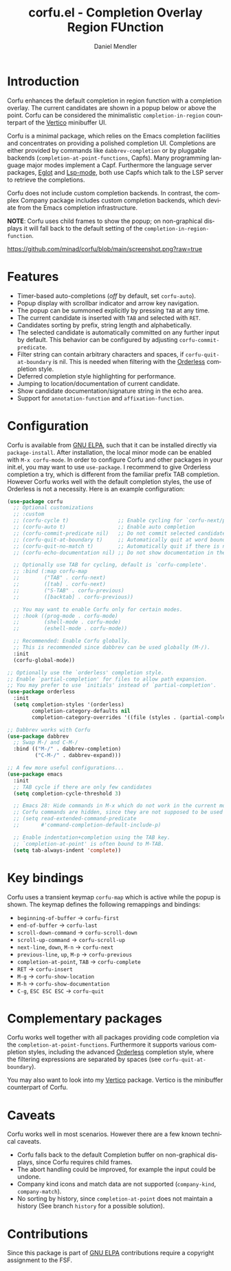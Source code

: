 #+title: corfu.el - Completion Overlay Region FUnction
#+author: Daniel Mendler
#+language: en
#+export_file_name: corfu.texi
#+texinfo_dir_category: Emacs
#+texinfo_dir_title: Corfu: (corfu).
#+texinfo_dir_desc: Completion Overlay Region FUnction

#+html: <a href="http://elpa.gnu.org/packages/corfu.html"><img alt="GNU ELPA" src="https://elpa.gnu.org/packages/corfu.svg"/></a>
#+html: <a href="http://elpa.gnu.org/devel/corfu.html"><img alt="GNU-devel ELPA" src="https://elpa.gnu.org/devel/corfu.svg"/></a>

* Introduction

  Corfu enhances the default completion in region function with a completion
  overlay. The current candidates are shown in a popup below or above the point.
  Corfu can be considered the minimalistic ~completion-in-region~ counterpart of
  the [[https://github.com/minad/vertico][Vertico]] minibuffer UI.

  Corfu is a minimal package, which relies on the Emacs completion facilities and
  concentrates on providing a polished completion UI. Completions are either
  provided by commands like ~dabbrev-completion~ or by pluggable backends
  (~completion-at-point-functions~, Capfs). Many programming language major modes
  implement a Capf. Furthermore the language server packages, [[https://github.com/joaotavora/eglot][Eglot]] and [[https://github.com/emacs-lsp/lsp-mode][Lsp-mode]],
  both use Capfs which talk to the LSP server to retrieve the completions.

  Corfu does not include custom completion backends. In contrast, the complex
  Company package includes custom completion backends, which deviate from the
  Emacs completion infrastructure.

  *NOTE*: Corfu uses child frames to show the popup; on non-graphical displays it
  will fall back to the default setting of the ~completion-in-region-function~.

  [[https://github.com/minad/corfu/blob/main/screenshot.png?raw=true]]

* Features

  - Timer-based auto-completions (/off/ by default, set ~corfu-auto~).
  - Popup display with scrollbar indicator and arrow key navigation.
  - The popup can be summoned explicitly by pressing =TAB= at any time.
  - The current candidate is inserted with =TAB= and selected with =RET=.
  - Candidates sorting by prefix, string length and alphabetically.
  - The selected candidate is automatically committed on any further input by default.
    This behavior can be configured by adjusting ~corfu-commit-predicate~.
  - Filter string can contain arbitrary characters and spaces, if
    ~corfu-quit-at-boundary~ is nil. This is needed when filtering with the
    [[https://github.com/oantolin/orderless][Orderless]] completion style.
  - Deferred completion style highlighting for performance.
  - Jumping to location/documentation of current candidate.
  - Show candidate documentation/signature string in the echo area.
  - Support for ~annotation-function~ and ~affixation-function~.

* Configuration

  Corfu is available from [[http://elpa.gnu.org/packages/corfu.html][GNU ELPA]], such that it can be installed directly via
  ~package-install~. After installation, the local minor mode can be enabled with
  =M-x corfu-mode=. In order to configure Corfu and other packages in your
  init.el, you may want to use ~use-package~. I recommend to give Orderless
  completion a try, which is different from the familiar prefix TAB completion.
  However Corfu works well with the default completion styles, the use of
  Orderless is not a necessity. Here is an example configuration:

  #+begin_src emacs-lisp
    (use-package corfu
      ;; Optional customizations
      ;; :custom
      ;; (corfu-cycle t)                ;; Enable cycling for `corfu-next/previous'
      ;; (corfu-auto t)                 ;; Enable auto completion
      ;; (corfu-commit-predicate nil)   ;; Do not commit selected candidates on next input
      ;; (corfu-quit-at-boundary t)     ;; Automatically quit at word boundary
      ;; (corfu-quit-no-match t)        ;; Automatically quit if there is no match
      ;; (corfu-echo-documentation nil) ;; Do not show documentation in the echo area

      ;; Optionally use TAB for cycling, default is `corfu-complete'.
      ;; :bind (:map corfu-map
      ;;        ("TAB" . corfu-next)
      ;;        ([tab] . corfu-next)
      ;;        ("S-TAB" . corfu-previous)
      ;;        ([backtab] . corfu-previous))

      ;; You may want to enable Corfu only for certain modes.
      ;; :hook ((prog-mode . corfu-mode)
      ;;        (shell-mode . corfu-mode)
      ;;        (eshell-mode . corfu-mode))

      ;; Recommended: Enable Corfu globally.
      ;; This is recommended since dabbrev can be used globally (M-/).
      :init
      (corfu-global-mode))

    ;; Optionally use the `orderless' completion style.
    ;; Enable `partial-completion' for files to allow path expansion.
    ;; You may prefer to use `initials' instead of `partial-completion'.
    (use-package orderless
      :init
      (setq completion-styles '(orderless)
            completion-category-defaults nil
            completion-category-overrides '((file (styles . (partial-completion))))))

    ;; Dabbrev works with Corfu
    (use-package dabbrev
      ;; Swap M-/ and C-M-/
      :bind (("M-/" . dabbrev-completion)
             ("C-M-/" . dabbrev-expand)))

    ;; A few more useful configurations...
    (use-package emacs
      :init
      ;; TAB cycle if there are only few candidates
      (setq completion-cycle-threshold 3)

      ;; Emacs 28: Hide commands in M-x which do not work in the current mode.
      ;; Corfu commands are hidden, since they are not supposed to be used via M-x.
      ;; (setq read-extended-command-predicate
      ;;       #'command-completion-default-include-p)

      ;; Enable indentation+completion using the TAB key.
      ;; `completion-at-point' is often bound to M-TAB.
      (setq tab-always-indent 'complete))
  #+end_src

* Key bindings

  Corfu uses a transient keymap ~corfu-map~ which is active while the popup is shown.
  The keymap defines the following remappings and bindings:

  - ~beginning-of-buffer~ -> ~corfu-first~
  - ~end-of-buffer~ -> ~corfu-last~
  - ~scroll-down-command~ -> ~corfu-scroll-down~
  - ~scroll-up-command~ -> ~corfu-scroll-up~
  - ~next-line~, =down=, =M-n= -> ~corfu-next~
  - ~previous-line~, =up=, =M-p= -> ~corfu-previous~
  - ~completion-at-point~, =TAB= -> ~corfu-complete~
  - =RET= -> ~corfu-insert~
  - =M-g= -> ~corfu-show-location~
  - =M-h= -> ~corfu-show-documentation~
  - =C-g=, =ESC ESC ESC= -> ~corfu-quit~

* Complementary packages

  Corfu works well together with all packages providing code completion via the
  ~completion-at-point-functions~. Furthermore it supports various completion
  styles, including the advanced [[https://github.com/oantolin/orderless][Orderless]] completion style, where the filtering
  expressions are separated by spaces (see ~corfu-quit-at-boundary~).

  You may also want to look into my [[https://github.com/minad/vertico][Vertico]] package. Vertico is the minibuffer
  counterpart of Corfu.

* Caveats

  Corfu works well in most scenarios. However there are a few known technical
  caveats.

  - Corfu falls back to the default Completion buffer on non-graphical displays,
    since Corfu requires child frames.
  - The abort handling could be improved, for example the input could be undone.
  - Company kind icons and match data are not supported (~company-kind~, ~company-match~).
  - No sorting by history, since ~completion-at-point~ does not
    maintain a history (See branch =history= for a possible solution).

* Contributions

  Since this package is part of [[http://elpa.gnu.org/packages/corfu.html][GNU ELPA]] contributions require a copyright
  assignment to the FSF.
